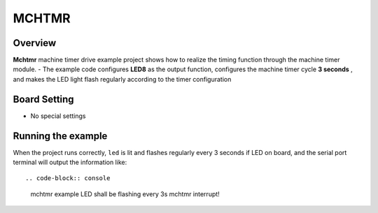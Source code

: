 .. _mchtmr:

MCHTMR
============

Overview
--------

**Mchtmr**  machine timer drive example project shows how to realize the timing function through the machine timer module.
- The example code configures **LED8**  as the output function, configures the machine timer cycle **3 seconds** , and makes the LED light flash regularly according to the timer configuration

Board Setting
-------------

- No special settings

Running the example
-------------------

When the project runs correctly, ``led``  is lit and flashes regularly every 3 seconds if LED on board, and the serial port terminal will output the information like::

.. code-block:: console

   mchtmr example
   LED shall be flashing every 3s
   mchtmr interrupt!

